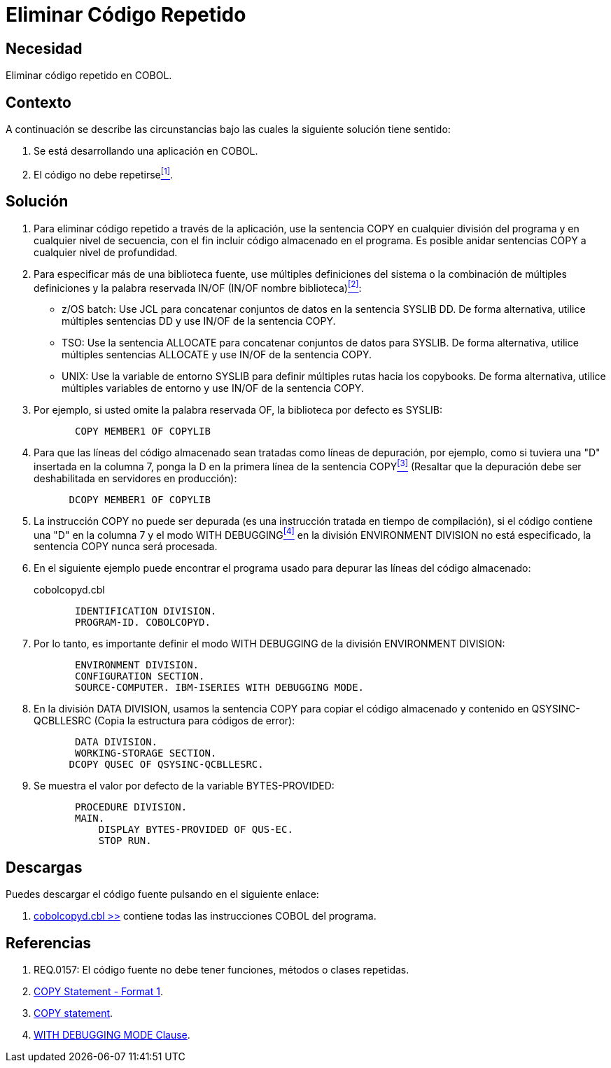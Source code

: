 :slug: kb/cobol/eliminar-codigo-repetido/
:category: cobol
:description: Nuestros ethical hackers explican cómo evitar vulnerabilidades de seguridad mediante la programación segura en cobol al eliminar el código repetido. Las buenas prácticas de programación contribuyen enormemente a desarrollar aplicaciones y servicios computacionalmente seguros.
:keywords: Cobol, Programación, Buenas Prácticas, Eliminar, Código, Repetido.
:kb: yes

= Eliminar Código Repetido

== Necesidad

Eliminar código repetido en +COBOL+.

== Contexto

A continuación se describe las circunstancias 
bajo las cuales la siguiente solución tiene sentido:

. Se está desarrollando una aplicación en +COBOL+.
. El código no debe repetirse<<r1,^[1]^>>.

== Solución

. Para eliminar código repetido a través de la aplicación, 
use la sentencia +COPY+ en cualquier división del programa 
y en cualquier nivel de secuencia, 
con el fin incluir código almacenado en el programa. 
Es posible anidar sentencias +COPY+ 
a cualquier nivel de profundidad.

. Para especificar más de una biblioteca fuente, 
use múltiples definiciones del sistema 
o la combinación de múltiples definiciones 
y la palabra reservada +IN/OF+ (+IN/OF+ nombre biblioteca)<<r2,^[2]^>>:

* +z/OS batch:+ Use +JCL+ 
para concatenar conjuntos de datos en la sentencia +SYSLIB DD+. 
De forma alternativa, utilice múltiples sentencias +DD+ 
y use +IN/OF+ de la sentencia +COPY+.

* +TSO:+ Use la sentencia +ALLOCATE+ para 
concatenar conjuntos de datos para +SYSLIB+. 
De forma alternativa, utilice múltiples sentencias +ALLOCATE+ 
y use +IN/OF+ de la sentencia +COPY+.

* +UNIX:+ Use la variable de entorno +SYSLIB+ para 
definir múltiples rutas hacia los +copybooks+. 
De forma alternativa, utilice múltiples variables de entorno 
y use +IN/OF+ de la sentencia +COPY+.

. Por ejemplo, si usted omite la palabra reservada +OF+, 
la biblioteca por defecto es +SYSLIB:+
+
[source,cobol,linenums]
----
       COPY MEMBER1 OF COPYLIB
----

. Para que las líneas del código almacenado 
sean tratadas como líneas de depuración, por ejemplo, 
como si tuviera una "D" insertada en la columna 7, 
ponga la D en la primera línea de la sentencia +COPY+<<r3,^[3]^>> 
(Resaltar que la depuración 
debe ser deshabilitada en servidores en producción):
+
[source,cobol,linenums]
----
      DCOPY MEMBER1 OF COPYLIB
----
. La instrucción +COPY+ no puede ser depurada 
(es una instrucción tratada en tiempo de compilación), 
si el código contiene una "D" en la columna 7 
y el modo +WITH DEBUGGING+<<r4,^[4]^>> 
en la división +ENVIRONMENT DIVISION+ no está especificado, 
la sentencia +COPY+ nunca será procesada.

. En el siguiente ejemplo puede encontrar el programa usado para 
depurar las líneas del código almacenado:
+
.cobolcopyd.cbl
[source,cobol,linenums]
----
       IDENTIFICATION DIVISION.
       PROGRAM-ID. COBOLCOPYD.
----
. Por lo tanto, es importante definir el modo +WITH DEBUGGING+ 
de la división +ENVIRONMENT DIVISION+:
+
[source,cobol,linenums]
----
       ENVIRONMENT DIVISION.
       CONFIGURATION SECTION.
       SOURCE-COMPUTER. IBM-ISERIES WITH DEBUGGING MODE.
----
. En la división +DATA DIVISION+, 
usamos la sentencia +COPY+ para 
copiar el código almacenado y contenido en +QSYSINC-QCBLLESRC+ 
(Copia la estructura para códigos de error):
+
[source,cobol,linenums]
----
       DATA DIVISION.
       WORKING-STORAGE SECTION.
      DCOPY QUSEC OF QSYSINC-QCBLLESRC.
----
. Se muestra el valor por defecto de la variable +BYTES-PROVIDED:+
+
[source,cobol,linenums]
----
       PROCEDURE DIVISION.
       MAIN.
           DISPLAY BYTES-PROVIDED OF QUS-EC.
           STOP RUN.
----

== Descargas

Puedes descargar el código fuente 
pulsando en el siguiente enlace:

. [button]#link:src/cobolcopyd.cbl[cobolcopyd.cbl >>]# contiene 
todas las instrucciones +COBOL+ del programa.

== Referencias

. [[r1]] REQ.0157: El código fuente no debe tener funciones, métodos o clases repetidas.
. [[r2]] link:https://www.ibm.com/support/knowledgecenter/SSAE4W_9.0.0/com.ibm.etools.iseries.langref.doc/c0925395663.htm[COPY Statement - Format 1].
. [[r3]] link:https://www.ibm.com/support/knowledgecenter/SSQ2R2_9.5.1/com.ibm.etools.cbl.win.doc/topics/rlcdscop.htm[COPY statement].
. [[r4]] link:https://www.ibm.com/support/knowledgecenter/SSAE4W_9.0.0/com.ibm.etools.iseries.langref.doc/c0925395102.htm[WITH DEBUGGING MODE Clause].